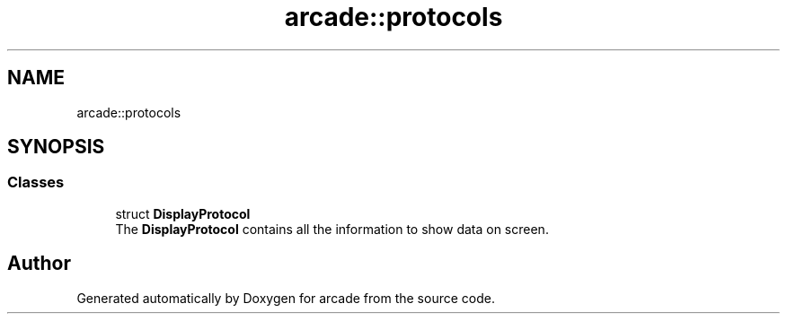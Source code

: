 .TH "arcade::protocols" 3 "Sun Apr 11 2021" "arcade" \" -*- nroff -*-
.ad l
.nh
.SH NAME
arcade::protocols
.SH SYNOPSIS
.br
.PP
.SS "Classes"

.in +1c
.ti -1c
.RI "struct \fBDisplayProtocol\fP"
.br
.RI "The \fBDisplayProtocol\fP contains all the information to show data on screen\&. "
.in -1c
.SH "Author"
.PP 
Generated automatically by Doxygen for arcade from the source code\&.
